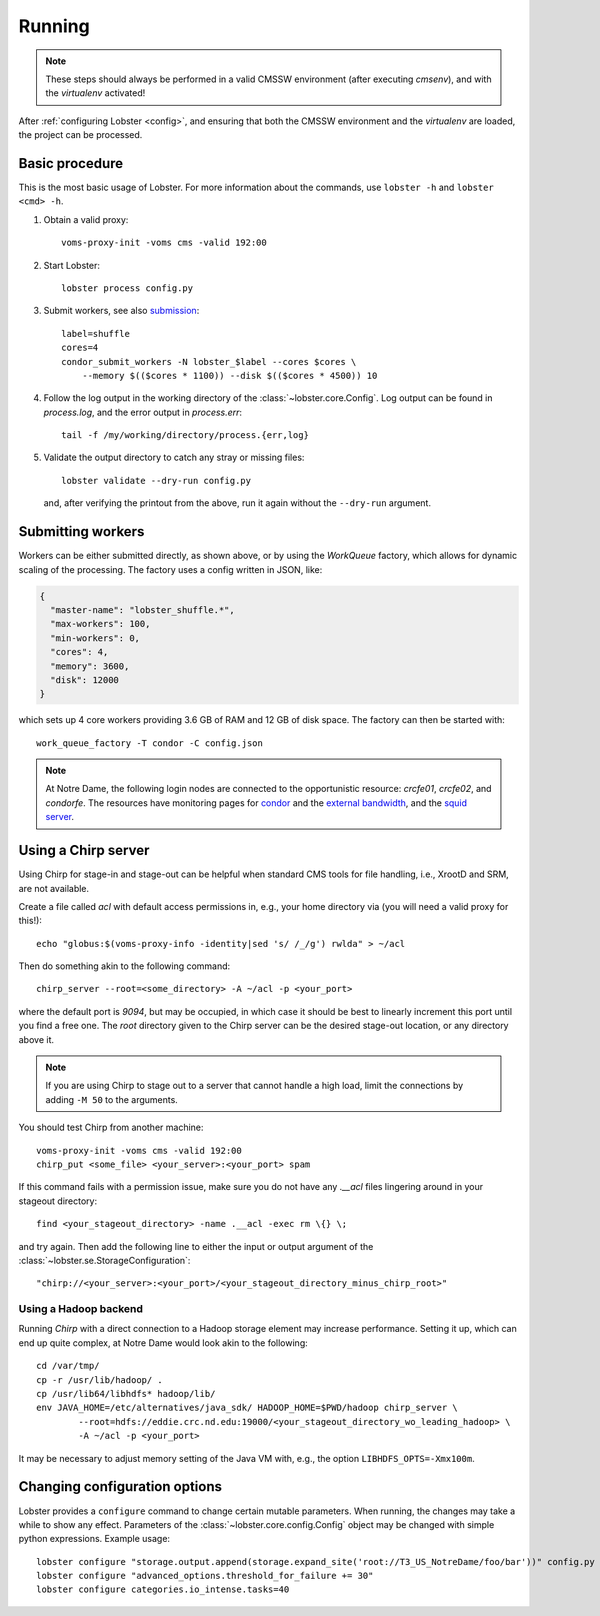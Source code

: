Running
=======

.. note::
   These steps should always be performed in a valid CMSSW environment
   (after executing `cmsenv`), and with the `virtualenv` activated!

After :ref:`configuring Lobster <config>`, and ensuring that both the CMSSW
environment and the `virtualenv` are loaded, the project can be processed.

Basic procedure
---------------

This is the most basic usage of Lobster.  For more information about the
commands, use ``lobster -h`` and ``lobster <cmd> -h``.

1. Obtain a valid proxy::

    voms-proxy-init -voms cms -valid 192:00

2. Start Lobster::

    lobster process config.py

3. Submit workers, see also submission_::

    label=shuffle
    cores=4
    condor_submit_workers -N lobster_$label --cores $cores \
        --memory $(($cores * 1100)) --disk $(($cores * 4500)) 10

4. Follow the log output in the working directory of the
   :class:`~lobster.core.Config`.  Log output can be found in
   `process.log`, and the error output in `process.err`::

    tail -f /my/working/directory/process.{err,log}

5. Validate the output directory to catch any stray or missing files::

    lobster validate --dry-run config.py

   and, after verifying the printout from the above, run it again without
   the ``--dry-run`` argument.

.. _submission:
Submitting workers
------------------

Workers can be either submitted directly, as shown above, or by using the
`WorkQueue` factory, which allows for dynamic scaling of the processing.
The factory uses a config written in JSON, like:

.. code-block:: json

    {
      "master-name": "lobster_shuffle.*",
      "max-workers": 100,
      "min-workers": 0,
      "cores": 4,
      "memory": 3600,
      "disk": 12000
    }

which sets up 4 core workers providing 3.6 GB of RAM and 12 GB of disk
space.  The factory can then be started with::

    work_queue_factory -T condor -C config.json

.. note::
   At Notre Dame, the following login nodes are connected to the
   opportunistic resource: `crcfe01`, `crcfe02`, and `condorfe`.  The
   resources have monitoring pages for `condor`_ and the `external
   bandwidth`_, and the `squid server`_.

.. _condor: http://condor.cse.nd.edu/condor_matrix.cgi
.. _external bandwidth: http://prtg1.nm.nd.edu/sensor.htm?listid=491&timeout=60&id=505&position=0
.. _squid server: http://mon.crc.nd.edu/xymon-cgi/svcstatus.sh?HOST=eddie.crc.nd.edu&SERVICE=trends&backdays=0&backhours=6&backmins=0&backsecs=0&Go=Update&FROMTIME=&TOTIME=

Using a Chirp server
--------------------

Using Chirp for stage-in and stage-out can be helpful when standard CMS
tools for file handling, i.e., XrootD and SRM, are not available.

Create a file called `acl` with default access permissions in, e.g., your
home directory via (you will need a valid proxy for this!)::

    echo "globus:$(voms-proxy-info -identity|sed 's/ /_/g') rwlda" > ~/acl

Then do something akin to the following command::

    chirp_server --root=<some_directory> -A ~/acl -p <your_port>

where the default port is `9094`, but may be occupied, in which case it
should be best to linearly increment this port until you find a free one.
The `root` directory given to the Chirp server can be the desired stage-out
location, or any directory above it.

.. note::
   If you are using Chirp to stage out to a server that cannot handle a
   high load, limit the connections by adding ``-M 50`` to the arguments.

You should test Chirp from another machine::

    voms-proxy-init -voms cms -valid 192:00
    chirp_put <some_file> <your_server>:<your_port> spam

If this command fails with a permission issue, make sure you do not have
any `.__acl` files lingering around in your stageout directory::

    find <your_stageout_directory> -name .__acl -exec rm \{} \;

and try again.  Then add the following line to either the input or output
argument of the :class:`~lobster.se.StorageConfiguration`::

    "chirp://<your_server>:<your_port>/<your_stageout_directory_minus_chirp_root>"

Using a Hadoop backend
~~~~~~~~~~~~~~~~~~~~~~

Running `Chirp` with a direct connection to a Hadoop storage element may
increase performance.  Setting it up, which can end up quite complex, at
Notre Dame would look akin to the following::

    cd /var/tmp/
    cp -r /usr/lib/hadoop/ .
    cp /usr/lib64/libhdfs* hadoop/lib/
    env JAVA_HOME=/etc/alternatives/java_sdk/ HADOOP_HOME=$PWD/hadoop chirp_server \
            --root=hdfs://eddie.crc.nd.edu:19000/<your_stageout_directory_wo_leading_hadoop> \
            -A ~/acl -p <your_port>

It may be necessary to adjust memory setting of the Java VM with, e.g.,
the option ``LIBHDFS_OPTS=-Xmx100m``.

Changing configuration options
------------------------------

Lobster provides a ``configure`` command to change certain mutable
parameters.  When running, the changes may take a while to show any effect.
Parameters of the :class:`~lobster.core.config.Config` object may be
changed with simple python expressions.  Example usage::

    lobster configure "storage.output.append(storage.expand_site('root://T3_US_NotreDame/foo/bar'))" config.py
    lobster configure "advanced_options.threshold_for_failure += 30"
    lobster configure categories.io_intense.tasks=40
